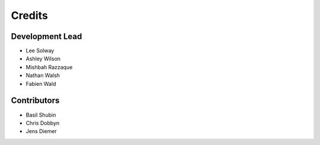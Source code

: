 =======
Credits
=======

Development Lead
----------------

* Lee Solway
* Ashley Wilson
* Mishbah Razzaque
* Nathan Walsh
* Fabien Wald

Contributors
------------

* Basil Shubin
* Chris Dobbyn
* Jens Diemer
